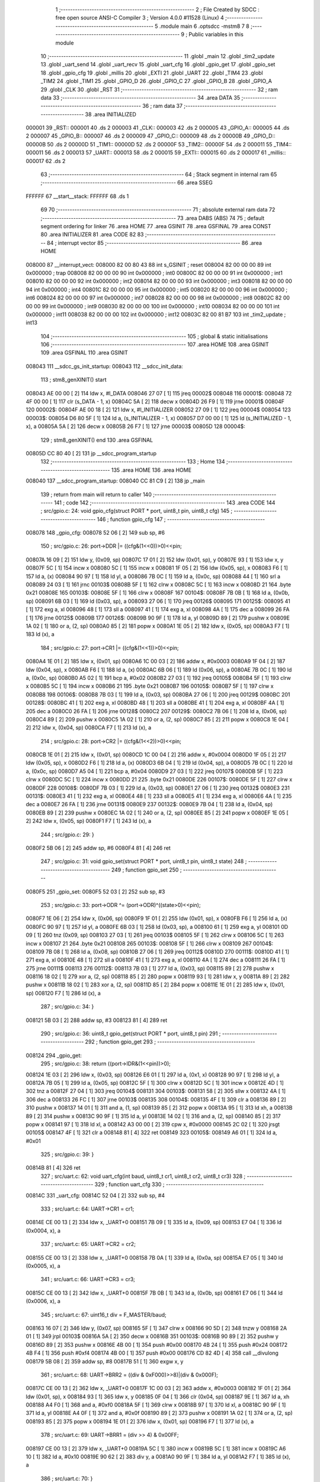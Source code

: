                                       1 ;--------------------------------------------------------
                                      2 ; File Created by SDCC : free open source ANSI-C Compiler
                                      3 ; Version 4.0.0 #11528 (Linux)
                                      4 ;--------------------------------------------------------
                                      5 	.module main
                                      6 	.optsdcc -mstm8
                                      7 	
                                      8 ;--------------------------------------------------------
                                      9 ; Public variables in this module
                                     10 ;--------------------------------------------------------
                                     11 	.globl _main
                                     12 	.globl _tim2_update
                                     13 	.globl _uart_send
                                     14 	.globl _uart_recv
                                     15 	.globl _uart_cfg
                                     16 	.globl _gpio_get
                                     17 	.globl _gpio_set
                                     18 	.globl _gpio_cfg
                                     19 	.globl _millis
                                     20 	.globl _EXTI
                                     21 	.globl _UART
                                     22 	.globl _TIM4
                                     23 	.globl _TIM2
                                     24 	.globl _TIM1
                                     25 	.globl _GPIO_D
                                     26 	.globl _GPIO_C
                                     27 	.globl _GPIO_B
                                     28 	.globl _GPIO_A
                                     29 	.globl _CLK
                                     30 	.globl _RST
                                     31 ;--------------------------------------------------------
                                     32 ; ram data
                                     33 ;--------------------------------------------------------
                                     34 	.area DATA
                                     35 ;--------------------------------------------------------
                                     36 ; ram data
                                     37 ;--------------------------------------------------------
                                     38 	.area INITIALIZED
      000001                         39 _RST::
      000001                         40 	.ds 2
      000003                         41 _CLK::
      000003                         42 	.ds 2
      000005                         43 _GPIO_A::
      000005                         44 	.ds 2
      000007                         45 _GPIO_B::
      000007                         46 	.ds 2
      000009                         47 _GPIO_C::
      000009                         48 	.ds 2
      00000B                         49 _GPIO_D::
      00000B                         50 	.ds 2
      00000D                         51 _TIM1::
      00000D                         52 	.ds 2
      00000F                         53 _TIM2::
      00000F                         54 	.ds 2
      000011                         55 _TIM4::
      000011                         56 	.ds 2
      000013                         57 _UART::
      000013                         58 	.ds 2
      000015                         59 _EXTI::
      000015                         60 	.ds 2
      000017                         61 _millis::
      000017                         62 	.ds 2
                                     63 ;--------------------------------------------------------
                                     64 ; Stack segment in internal ram 
                                     65 ;--------------------------------------------------------
                                     66 	.area	SSEG
      FFFFFF                         67 __start__stack:
      FFFFFF                         68 	.ds	1
                                     69 
                                     70 ;--------------------------------------------------------
                                     71 ; absolute external ram data
                                     72 ;--------------------------------------------------------
                                     73 	.area DABS (ABS)
                                     74 
                                     75 ; default segment ordering for linker
                                     76 	.area HOME
                                     77 	.area GSINIT
                                     78 	.area GSFINAL
                                     79 	.area CONST
                                     80 	.area INITIALIZER
                                     81 	.area CODE
                                     82 
                                     83 ;--------------------------------------------------------
                                     84 ; interrupt vector 
                                     85 ;--------------------------------------------------------
                                     86 	.area HOME
      008000                         87 __interrupt_vect:
      008000 82 00 80 43             88 	int s_GSINIT ; reset
      008004 82 00 00 00             89 	int 0x000000 ; trap
      008008 82 00 00 00             90 	int 0x000000 ; int0
      00800C 82 00 00 00             91 	int 0x000000 ; int1
      008010 82 00 00 00             92 	int 0x000000 ; int2
      008014 82 00 00 00             93 	int 0x000000 ; int3
      008018 82 00 00 00             94 	int 0x000000 ; int4
      00801C 82 00 00 00             95 	int 0x000000 ; int5
      008020 82 00 00 00             96 	int 0x000000 ; int6
      008024 82 00 00 00             97 	int 0x000000 ; int7
      008028 82 00 00 00             98 	int 0x000000 ; int8
      00802C 82 00 00 00             99 	int 0x000000 ; int9
      008030 82 00 00 00            100 	int 0x000000 ; int10
      008034 82 00 00 00            101 	int 0x000000 ; int11
      008038 82 00 00 00            102 	int 0x000000 ; int12
      00803C 82 00 81 B7            103 	int _tim2_update ; int13
                                    104 ;--------------------------------------------------------
                                    105 ; global & static initialisations
                                    106 ;--------------------------------------------------------
                                    107 	.area HOME
                                    108 	.area GSINIT
                                    109 	.area GSFINAL
                                    110 	.area GSINIT
      008043                        111 __sdcc_gs_init_startup:
      008043                        112 __sdcc_init_data:
                                    113 ; stm8_genXINIT() start
      008043 AE 00 00         [ 2]  114 	ldw x, #l_DATA
      008046 27 07            [ 1]  115 	jreq	00002$
      008048                        116 00001$:
      008048 72 4F 00 00      [ 1]  117 	clr (s_DATA - 1, x)
      00804C 5A               [ 2]  118 	decw x
      00804D 26 F9            [ 1]  119 	jrne	00001$
      00804F                        120 00002$:
      00804F AE 00 18         [ 2]  121 	ldw	x, #l_INITIALIZER
      008052 27 09            [ 1]  122 	jreq	00004$
      008054                        123 00003$:
      008054 D6 80 5F         [ 1]  124 	ld	a, (s_INITIALIZER - 1, x)
      008057 D7 00 00         [ 1]  125 	ld	(s_INITIALIZED - 1, x), a
      00805A 5A               [ 2]  126 	decw	x
      00805B 26 F7            [ 1]  127 	jrne	00003$
      00805D                        128 00004$:
                                    129 ; stm8_genXINIT() end
                                    130 	.area GSFINAL
      00805D CC 80 40         [ 2]  131 	jp	__sdcc_program_startup
                                    132 ;--------------------------------------------------------
                                    133 ; Home
                                    134 ;--------------------------------------------------------
                                    135 	.area HOME
                                    136 	.area HOME
      008040                        137 __sdcc_program_startup:
      008040 CC 81 C9         [ 2]  138 	jp	_main
                                    139 ;	return from main will return to caller
                                    140 ;--------------------------------------------------------
                                    141 ; code
                                    142 ;--------------------------------------------------------
                                    143 	.area CODE
                                    144 ;	src/gpio.c: 24: void gpio_cfg(struct PORT * port, uint8_t pin, uint8_t cfg)
                                    145 ;	-----------------------------------------
                                    146 ;	 function gpio_cfg
                                    147 ;	-----------------------------------------
      008078                        148 _gpio_cfg:
      008078 52 06            [ 2]  149 	sub	sp, #6
                                    150 ;	src/gpio.c: 26: port->DDR |= ((cfg&(1<<0))>0)<<pin;
      00807A 16 09            [ 2]  151 	ldw	y, (0x09, sp)
      00807C 17 01            [ 2]  152 	ldw	(0x01, sp), y
      00807E 93               [ 1]  153 	ldw	x, y
      00807F 5C               [ 1]  154 	incw	x
      008080 5C               [ 1]  155 	incw	x
      008081 1F 05            [ 2]  156 	ldw	(0x05, sp), x
      008083 F6               [ 1]  157 	ld	a, (x)
      008084 90 97            [ 1]  158 	ld	yl, a
      008086 7B 0C            [ 1]  159 	ld	a, (0x0c, sp)
      008088 44               [ 1]  160 	srl	a
      008089 24 03            [ 1]  161 	jrnc	00103$
      00808B 5F               [ 1]  162 	clrw	x
      00808C 5C               [ 1]  163 	incw	x
      00808D 21                     164 	.byte 0x21
      00808E                        165 00103$:
      00808E 5F               [ 1]  166 	clrw	x
      00808F                        167 00104$:
      00808F 7B 0B            [ 1]  168 	ld	a, (0x0b, sp)
      008091 6B 03            [ 1]  169 	ld	(0x03, sp), a
      008093 27 06            [ 1]  170 	jreq	00126$
      008095                        171 00125$:
      008095 41               [ 1]  172 	exg	a, xl
      008096 48               [ 1]  173 	sll	a
      008097 41               [ 1]  174 	exg	a, xl
      008098 4A               [ 1]  175 	dec	a
      008099 26 FA            [ 1]  176 	jrne	00125$
      00809B                        177 00126$:
      00809B 90 9F            [ 1]  178 	ld	a, yl
      00809D 89               [ 2]  179 	pushw	x
      00809E 1A 02            [ 1]  180 	or	a, (2, sp)
      0080A0 85               [ 2]  181 	popw	x
      0080A1 1E 05            [ 2]  182 	ldw	x, (0x05, sp)
      0080A3 F7               [ 1]  183 	ld	(x), a
                                    184 ;	src/gpio.c: 27: port->CR1 |= ((cfg&(1<<1))>0)<<pin;
      0080A4 1E 01            [ 2]  185 	ldw	x, (0x01, sp)
      0080A6 1C 00 03         [ 2]  186 	addw	x, #0x0003
      0080A9 1F 04            [ 2]  187 	ldw	(0x04, sp), x
      0080AB F6               [ 1]  188 	ld	a, (x)
      0080AC 6B 06            [ 1]  189 	ld	(0x06, sp), a
      0080AE 7B 0C            [ 1]  190 	ld	a, (0x0c, sp)
      0080B0 A5 02            [ 1]  191 	bcp	a, #0x02
      0080B2 27 03            [ 1]  192 	jreq	00105$
      0080B4 5F               [ 1]  193 	clrw	x
      0080B5 5C               [ 1]  194 	incw	x
      0080B6 21                     195 	.byte 0x21
      0080B7                        196 00105$:
      0080B7 5F               [ 1]  197 	clrw	x
      0080B8                        198 00106$:
      0080B8 7B 03            [ 1]  199 	ld	a, (0x03, sp)
      0080BA 27 06            [ 1]  200 	jreq	00129$
      0080BC                        201 00128$:
      0080BC 41               [ 1]  202 	exg	a, xl
      0080BD 48               [ 1]  203 	sll	a
      0080BE 41               [ 1]  204 	exg	a, xl
      0080BF 4A               [ 1]  205 	dec	a
      0080C0 26 FA            [ 1]  206 	jrne	00128$
      0080C2                        207 00129$:
      0080C2 7B 06            [ 1]  208 	ld	a, (0x06, sp)
      0080C4 89               [ 2]  209 	pushw	x
      0080C5 1A 02            [ 1]  210 	or	a, (2, sp)
      0080C7 85               [ 2]  211 	popw	x
      0080C8 1E 04            [ 2]  212 	ldw	x, (0x04, sp)
      0080CA F7               [ 1]  213 	ld	(x), a
                                    214 ;	src/gpio.c: 28: port->CR2 |= ((cfg&(1<<2))>0)<<pin;
      0080CB 1E 01            [ 2]  215 	ldw	x, (0x01, sp)
      0080CD 1C 00 04         [ 2]  216 	addw	x, #0x0004
      0080D0 1F 05            [ 2]  217 	ldw	(0x05, sp), x
      0080D2 F6               [ 1]  218 	ld	a, (x)
      0080D3 6B 04            [ 1]  219 	ld	(0x04, sp), a
      0080D5 7B 0C            [ 1]  220 	ld	a, (0x0c, sp)
      0080D7 A5 04            [ 1]  221 	bcp	a, #0x04
      0080D9 27 03            [ 1]  222 	jreq	00107$
      0080DB 5F               [ 1]  223 	clrw	x
      0080DC 5C               [ 1]  224 	incw	x
      0080DD 21                     225 	.byte 0x21
      0080DE                        226 00107$:
      0080DE 5F               [ 1]  227 	clrw	x
      0080DF                        228 00108$:
      0080DF 7B 03            [ 1]  229 	ld	a, (0x03, sp)
      0080E1 27 06            [ 1]  230 	jreq	00132$
      0080E3                        231 00131$:
      0080E3 41               [ 1]  232 	exg	a, xl
      0080E4 48               [ 1]  233 	sll	a
      0080E5 41               [ 1]  234 	exg	a, xl
      0080E6 4A               [ 1]  235 	dec	a
      0080E7 26 FA            [ 1]  236 	jrne	00131$
      0080E9                        237 00132$:
      0080E9 7B 04            [ 1]  238 	ld	a, (0x04, sp)
      0080EB 89               [ 2]  239 	pushw	x
      0080EC 1A 02            [ 1]  240 	or	a, (2, sp)
      0080EE 85               [ 2]  241 	popw	x
      0080EF 1E 05            [ 2]  242 	ldw	x, (0x05, sp)
      0080F1 F7               [ 1]  243 	ld	(x), a
                                    244 ;	src/gpio.c: 29: }
      0080F2 5B 06            [ 2]  245 	addw	sp, #6
      0080F4 81               [ 4]  246 	ret
                                    247 ;	src/gpio.c: 31: void gpio_set(struct PORT * port, uint8_t pin, uint8_t state)
                                    248 ;	-----------------------------------------
                                    249 ;	 function gpio_set
                                    250 ;	-----------------------------------------
      0080F5                        251 _gpio_set:
      0080F5 52 03            [ 2]  252 	sub	sp, #3
                                    253 ;	src/gpio.c: 33: port->ODR ^= (port->ODR)^((state>0)<<pin);
      0080F7 1E 06            [ 2]  254 	ldw	x, (0x06, sp)
      0080F9 1F 01            [ 2]  255 	ldw	(0x01, sp), x
      0080FB F6               [ 1]  256 	ld	a, (x)
      0080FC 90 97            [ 1]  257 	ld	yl, a
      0080FE 6B 03            [ 1]  258 	ld	(0x03, sp), a
      008100 61               [ 1]  259 	exg	a, yl
      008101 0D 09            [ 1]  260 	tnz	(0x09, sp)
      008103 27 03            [ 1]  261 	jreq	00103$
      008105 5F               [ 1]  262 	clrw	x
      008106 5C               [ 1]  263 	incw	x
      008107 21                     264 	.byte 0x21
      008108                        265 00103$:
      008108 5F               [ 1]  266 	clrw	x
      008109                        267 00104$:
      008109 7B 08            [ 1]  268 	ld	a, (0x08, sp)
      00810B 27 06            [ 1]  269 	jreq	00112$
      00810D                        270 00111$:
      00810D 41               [ 1]  271 	exg	a, xl
      00810E 48               [ 1]  272 	sll	a
      00810F 41               [ 1]  273 	exg	a, xl
      008110 4A               [ 1]  274 	dec	a
      008111 26 FA            [ 1]  275 	jrne	00111$
      008113                        276 00112$:
      008113 7B 03            [ 1]  277 	ld	a, (0x03, sp)
      008115 89               [ 2]  278 	pushw	x
      008116 18 02            [ 1]  279 	xor	a, (2, sp)
      008118 85               [ 2]  280 	popw	x
      008119 93               [ 1]  281 	ldw	x, y
      00811A 89               [ 2]  282 	pushw	x
      00811B 18 02            [ 1]  283 	xor	a, (2, sp)
      00811D 85               [ 2]  284 	popw	x
      00811E 1E 01            [ 2]  285 	ldw	x, (0x01, sp)
      008120 F7               [ 1]  286 	ld	(x), a
                                    287 ;	src/gpio.c: 34: }
      008121 5B 03            [ 2]  288 	addw	sp, #3
      008123 81               [ 4]  289 	ret
                                    290 ;	src/gpio.c: 36: uint8_t gpio_get(struct PORT * port, uint8_t pin)
                                    291 ;	-----------------------------------------
                                    292 ;	 function gpio_get
                                    293 ;	-----------------------------------------
      008124                        294 _gpio_get:
                                    295 ;	src/gpio.c: 38: return ((port->IDR&(1<<pin))>0);
      008124 1E 03            [ 2]  296 	ldw	x, (0x03, sp)
      008126 E6 01            [ 1]  297 	ld	a, (0x1, x)
      008128 90 97            [ 1]  298 	ld	yl, a
      00812A 7B 05            [ 1]  299 	ld	a, (0x05, sp)
      00812C 5F               [ 1]  300 	clrw	x
      00812D 5C               [ 1]  301 	incw	x
      00812E 4D               [ 1]  302 	tnz	a
      00812F 27 04            [ 1]  303 	jreq	00104$
      008131                        304 00103$:
      008131 58               [ 2]  305 	sllw	x
      008132 4A               [ 1]  306 	dec	a
      008133 26 FC            [ 1]  307 	jrne	00103$
      008135                        308 00104$:
      008135 4F               [ 1]  309 	clr	a
      008136 89               [ 2]  310 	pushw	x
      008137 14 01            [ 1]  311 	and	a, (1, sp)
      008139 85               [ 2]  312 	popw	x
      00813A 95               [ 1]  313 	ld	xh, a
      00813B 89               [ 2]  314 	pushw	x
      00813C 90 9F            [ 1]  315 	ld	a, yl
      00813E 14 02            [ 1]  316 	and	a, (2, sp)
      008140 85               [ 2]  317 	popw	x
      008141 97               [ 1]  318 	ld	xl, a
      008142 A3 00 00         [ 2]  319 	cpw	x, #0x0000
      008145 2C 02            [ 1]  320 	jrsgt	00105$
      008147 4F               [ 1]  321 	clr	a
      008148 81               [ 4]  322 	ret
      008149                        323 00105$:
      008149 A6 01            [ 1]  324 	ld	a, #0x01
                                    325 ;	src/gpio.c: 39: }
      00814B 81               [ 4]  326 	ret
                                    327 ;	src/uart.c: 62: void uart_cfg(int baud, uint8_t cr1, uint8_t cr2, uint8_t cr3)
                                    328 ;	-----------------------------------------
                                    329 ;	 function uart_cfg
                                    330 ;	-----------------------------------------
      00814C                        331 _uart_cfg:
      00814C 52 04            [ 2]  332 	sub	sp, #4
                                    333 ;	src/uart.c: 64: UART->CR1 = cr1;
      00814E CE 00 13         [ 2]  334 	ldw	x, _UART+0
      008151 7B 09            [ 1]  335 	ld	a, (0x09, sp)
      008153 E7 04            [ 1]  336 	ld	(0x0004, x), a
                                    337 ;	src/uart.c: 65: UART->CR2 = cr2;
      008155 CE 00 13         [ 2]  338 	ldw	x, _UART+0
      008158 7B 0A            [ 1]  339 	ld	a, (0x0a, sp)
      00815A E7 05            [ 1]  340 	ld	(0x0005, x), a
                                    341 ;	src/uart.c: 66: UART->CR3 = cr3;
      00815C CE 00 13         [ 2]  342 	ldw	x, _UART+0
      00815F 7B 0B            [ 1]  343 	ld	a, (0x0b, sp)
      008161 E7 06            [ 1]  344 	ld	(0x0006, x), a
                                    345 ;	src/uart.c: 67: uint16_t div = F_MASTER/baud;
      008163 16 07            [ 2]  346 	ldw	y, (0x07, sp)
      008165 5F               [ 1]  347 	clrw	x
      008166 90 5D            [ 2]  348 	tnzw	y
      008168 2A 01            [ 1]  349 	jrpl	00103$
      00816A 5A               [ 2]  350 	decw	x
      00816B                        351 00103$:
      00816B 90 89            [ 2]  352 	pushw	y
      00816D 89               [ 2]  353 	pushw	x
      00816E 4B 00            [ 1]  354 	push	#0x00
      008170 4B 24            [ 1]  355 	push	#0x24
      008172 4B F4            [ 1]  356 	push	#0xf4
      008174 4B 00            [ 1]  357 	push	#0x00
      008176 CD 82 4D         [ 4]  358 	call	__divulong
      008179 5B 08            [ 2]  359 	addw	sp, #8
      00817B 51               [ 1]  360 	exgw	x, y
                                    361 ;	src/uart.c: 68: UART->BRR2 = ((div & 0xF000)>>8)|(div & 0x000F);
      00817C CE 00 13         [ 2]  362 	ldw	x, _UART+0
      00817F 1C 00 03         [ 2]  363 	addw	x, #0x0003
      008182 1F 01            [ 2]  364 	ldw	(0x01, sp), x
      008184 93               [ 1]  365 	ldw	x, y
      008185 0F 04            [ 1]  366 	clr	(0x04, sp)
      008187 9E               [ 1]  367 	ld	a, xh
      008188 A4 F0            [ 1]  368 	and	a, #0xf0
      00818A 5F               [ 1]  369 	clrw	x
      00818B 97               [ 1]  370 	ld	xl, a
      00818C 90 9F            [ 1]  371 	ld	a, yl
      00818E A4 0F            [ 1]  372 	and	a, #0x0f
      008190 89               [ 2]  373 	pushw	x
      008191 1A 02            [ 1]  374 	or	a, (2, sp)
      008193 85               [ 2]  375 	popw	x
      008194 1E 01            [ 2]  376 	ldw	x, (0x01, sp)
      008196 F7               [ 1]  377 	ld	(x), a
                                    378 ;	src/uart.c: 69: UART->BRR1 = (div >> 4) & 0x00FF;
      008197 CE 00 13         [ 2]  379 	ldw	x, _UART+0
      00819A 5C               [ 1]  380 	incw	x
      00819B 5C               [ 1]  381 	incw	x
      00819C A6 10            [ 1]  382 	ld	a, #0x10
      00819E 90 62            [ 2]  383 	div	y, a
      0081A0 90 9F            [ 1]  384 	ld	a, yl
      0081A2 F7               [ 1]  385 	ld	(x), a
                                    386 ;	src/uart.c: 70: }
      0081A3 5B 04            [ 2]  387 	addw	sp, #4
      0081A5 81               [ 4]  388 	ret
                                    389 ;	src/uart.c: 72: uint8_t uart_recv()
                                    390 ;	-----------------------------------------
                                    391 ;	 function uart_recv
                                    392 ;	-----------------------------------------
      0081A6                        393 _uart_recv:
                                    394 ;	src/uart.c: 74: return UART->DR;
      0081A6 CE 00 13         [ 2]  395 	ldw	x, _UART+0
      0081A9 E6 01            [ 1]  396 	ld	a, (0x1, x)
                                    397 ;	src/uart.c: 75: }
      0081AB 81               [ 4]  398 	ret
                                    399 ;	src/uart.c: 77: void uart_send(uint8_t data)
                                    400 ;	-----------------------------------------
                                    401 ;	 function uart_send
                                    402 ;	-----------------------------------------
      0081AC                        403 _uart_send:
                                    404 ;	src/uart.c: 79: while(!((UART->SR)&(1<<7)));
      0081AC                        405 00101$:
      0081AC CE 00 13         [ 2]  406 	ldw	x, _UART+0
      0081AF F6               [ 1]  407 	ld	a, (x)
      0081B0 2A FA            [ 1]  408 	jrpl	00101$
                                    409 ;	src/uart.c: 80: UART->DR = data;
      0081B2 5C               [ 1]  410 	incw	x
      0081B3 7B 03            [ 1]  411 	ld	a, (0x03, sp)
      0081B5 F7               [ 1]  412 	ld	(x), a
                                    413 ;	src/uart.c: 81: }
      0081B6 81               [ 4]  414 	ret
                                    415 ;	src/main.c: 11: void tim2_update(void) __interrupt(13)
                                    416 ;	-----------------------------------------
                                    417 ;	 function tim2_update
                                    418 ;	-----------------------------------------
      0081B7                        419 _tim2_update:
                                    420 ;	src/main.c: 13: millis+=1;
      0081B7 CE 00 17         [ 2]  421 	ldw	x, _millis+0
      0081BA 5C               [ 1]  422 	incw	x
      0081BB CF 00 17         [ 2]  423 	ldw	_millis+0, x
                                    424 ;	src/main.c: 14: TIM2->SR1 &= ~TIM_SR1_UIF;
      0081BE CE 00 0F         [ 2]  425 	ldw	x, _TIM2+0
      0081C1 1C 00 04         [ 2]  426 	addw	x, #0x0004
      0081C4 F6               [ 1]  427 	ld	a, (x)
      0081C5 A4 FE            [ 1]  428 	and	a, #0xfe
      0081C7 F7               [ 1]  429 	ld	(x), a
                                    430 ;	src/main.c: 15: }
      0081C8 80               [11]  431 	iret
                                    432 ;	src/main.c: 17: void main()
                                    433 ;	-----------------------------------------
                                    434 ;	 function main
                                    435 ;	-----------------------------------------
      0081C9                        436 _main:
      0081C9 52 02            [ 2]  437 	sub	sp, #2
                                    438 ;	src/main.c: 19: CLK->CKDIVR=0;
      0081CB CE 00 03         [ 2]  439 	ldw	x, _CLK+0
      0081CE 6F 06            [ 1]  440 	clr	(0x0006, x)
                                    441 ;	src/main.c: 20: TIM2->PSCR=7;
      0081D0 CE 00 0F         [ 2]  442 	ldw	x, _TIM2+0
      0081D3 A6 07            [ 1]  443 	ld	a, #0x07
      0081D5 E7 0E            [ 1]  444 	ld	(0x000e, x), a
                                    445 ;	src/main.c: 21: TIM2->ARRH=0;
      0081D7 CE 00 0F         [ 2]  446 	ldw	x, _TIM2+0
      0081DA 6F 0F            [ 1]  447 	clr	(0x000f, x)
                                    448 ;	src/main.c: 22: TIM2->ARRL=125;
      0081DC CE 00 0F         [ 2]  449 	ldw	x, _TIM2+0
      0081DF A6 7D            [ 1]  450 	ld	a, #0x7d
      0081E1 E7 10            [ 1]  451 	ld	(0x0010, x), a
                                    452 ;	src/main.c: 20: TIM2->PSCR=7;
      0081E3 CE 00 0F         [ 2]  453 	ldw	x, _TIM2+0
                                    454 ;	src/main.c: 23: TIM2->IER|=TIM_IER_UIE;
      0081E6 1C 00 03         [ 2]  455 	addw	x, #0x0003
      0081E9 F6               [ 1]  456 	ld	a, (x)
      0081EA AA 01            [ 1]  457 	or	a, #0x01
      0081EC F7               [ 1]  458 	ld	(x), a
                                    459 ;	src/main.c: 20: TIM2->PSCR=7;
      0081ED CE 00 0F         [ 2]  460 	ldw	x, _TIM2+0
                                    461 ;	src/main.c: 24: TIM2->CR1|=TIM_CR1_CEN;
      0081F0 F6               [ 1]  462 	ld	a, (x)
      0081F1 AA 01            [ 1]  463 	or	a, #0x01
      0081F3 F7               [ 1]  464 	ld	(x), a
                                    465 ;	src/main.c: 25: uart_cfg(9600,0,UART_CR2_TEN,0);
      0081F4 4B 00            [ 1]  466 	push	#0x00
      0081F6 4B 08            [ 1]  467 	push	#0x08
      0081F8 4B 00            [ 1]  468 	push	#0x00
      0081FA 4B 80            [ 1]  469 	push	#0x80
      0081FC 4B 25            [ 1]  470 	push	#0x25
      0081FE CD 81 4C         [ 4]  471 	call	_uart_cfg
      008201 5B 05            [ 2]  472 	addw	sp, #5
                                    473 ;	src/main.c: 26: gpio_cfg(GPIO_B,5,GPIO_OUT);
      008203 4B 01            [ 1]  474 	push	#0x01
      008205 4B 05            [ 1]  475 	push	#0x05
      008207 3B 00 08         [ 1]  476 	push	_GPIO_B+1
      00820A 3B 00 07         [ 1]  477 	push	_GPIO_B+0
      00820D CD 80 78         [ 4]  478 	call	_gpio_cfg
      008210 5B 04            [ 2]  479 	addw	sp, #4
                                    480 ;	src/main.c: 27: int_all();
      008212 9A               [ 1]  481 	rim
                                    482 ;	src/main.c: 28: while(1)
      008213                        483 00105$:
                                    484 ;	src/main.c: 30: unsigned int old = millis;
      008213 CE 00 17         [ 2]  485 	ldw	x, _millis+0
      008216 1F 01            [ 2]  486 	ldw	(0x01, sp), x
                                    487 ;	src/main.c: 31: while(millis-old<1000);
      008218                        488 00101$:
      008218 CE 00 17         [ 2]  489 	ldw	x, _millis+0
      00821B 72 F0 01         [ 2]  490 	subw	x, (0x01, sp)
      00821E A3 03 E8         [ 2]  491 	cpw	x, #0x03e8
      008221 25 F5            [ 1]  492 	jrc	00101$
                                    493 ;	src/main.c: 32: gpio_set(GPIO_B,5,!gpio_get(GPIO_B,5));
      008223 4B 05            [ 1]  494 	push	#0x05
      008225 3B 00 08         [ 1]  495 	push	_GPIO_B+1
      008228 3B 00 07         [ 1]  496 	push	_GPIO_B+0
      00822B CD 81 24         [ 4]  497 	call	_gpio_get
      00822E 5B 03            [ 2]  498 	addw	sp, #3
      008230 A0 01            [ 1]  499 	sub	a, #0x01
      008232 4F               [ 1]  500 	clr	a
      008233 49               [ 1]  501 	rlc	a
      008234 88               [ 1]  502 	push	a
      008235 4B 05            [ 1]  503 	push	#0x05
      008237 3B 00 08         [ 1]  504 	push	_GPIO_B+1
      00823A 3B 00 07         [ 1]  505 	push	_GPIO_B+0
      00823D CD 80 F5         [ 4]  506 	call	_gpio_set
      008240 5B 04            [ 2]  507 	addw	sp, #4
                                    508 ;	src/main.c: 33: uart_send('A');
      008242 4B 41            [ 1]  509 	push	#0x41
      008244 CD 81 AC         [ 4]  510 	call	_uart_send
      008247 84               [ 1]  511 	pop	a
      008248 20 C9            [ 2]  512 	jra	00105$
                                    513 ;	src/main.c: 35: }
      00824A 5B 02            [ 2]  514 	addw	sp, #2
      00824C 81               [ 4]  515 	ret
                                    516 	.area CODE
                                    517 	.area CONST
                                    518 	.area INITIALIZER
      008060                        519 __xinit__RST:
      008060 50 B3                  520 	.dw #0x50b3
      008062                        521 __xinit__CLK:
      008062 50 C0                  522 	.dw #0x50c0
      008064                        523 __xinit__GPIO_A:
      008064 50 00                  524 	.dw #0x5000
      008066                        525 __xinit__GPIO_B:
      008066 50 05                  526 	.dw #0x5005
      008068                        527 __xinit__GPIO_C:
      008068 50 0A                  528 	.dw #0x500a
      00806A                        529 __xinit__GPIO_D:
      00806A 50 0F                  530 	.dw #0x500f
      00806C                        531 __xinit__TIM1:
      00806C 52 50                  532 	.dw #0x5250
      00806E                        533 __xinit__TIM2:
      00806E 53 00                  534 	.dw #0x5300
      008070                        535 __xinit__TIM4:
      008070 53 40                  536 	.dw #0x5340
      008072                        537 __xinit__UART:
      008072 52 30                  538 	.dw #0x5230
      008074                        539 __xinit__EXTI:
      008074 50 A0                  540 	.dw #0x50a0
      008076                        541 __xinit__millis:
      008076 00 00                  542 	.dw #0x0000
                                    543 	.area CABS (ABS)
